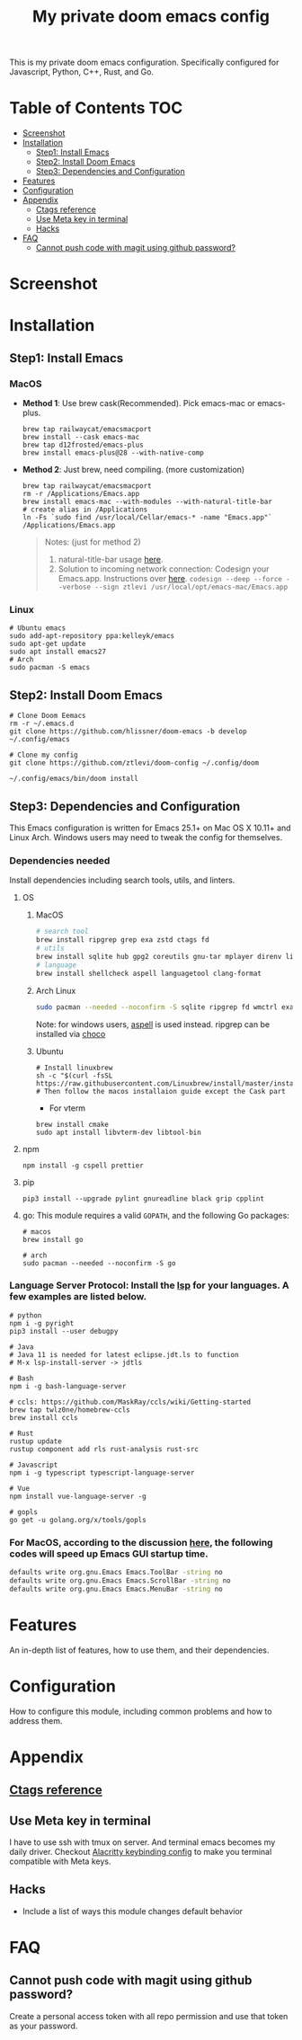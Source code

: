 #+TITLE: My private doom emacs config

This is my private doom emacs configuration. Specifically configured for
Javascript, Python, C++, Rust, and Go.

* Table of Contents :TOC:
- [[#screenshot][Screenshot]]
- [[#installation][Installation]]
  - [[#step1-install-emacs][Step1: Install Emacs]]
  - [[#step2-install-doom-emacs][Step2: Install Doom Emacs]]
  - [[#step3-dependencies-and-configuration][Step3: Dependencies and Configuration]]
- [[#features][Features]]
- [[#configuration][Configuration]]
- [[#appendix][Appendix]]
  - [[#ctags-reference][Ctags reference]]
  - [[#use-meta-key-in-terminal][Use Meta key in terminal]]
  - [[#hacks][Hacks]]
- [[#faq][FAQ]]
  - [[#cannot-push-code-with-magit-using-github-password][Cannot push code with magit using github password?]]

* Screenshot
#+HTML: <img src="./screenshots/screenshot1.jpg" alt="" title="screenshot" width="100%" </img>

* Installation
** Step1: Install Emacs
*** MacOS
- *Method 1*: Use brew cask(Recommended). Pick emacs-mac or emacs-plus.
  #+BEGIN_SRC shell
brew tap railwaycat/emacsmacport
brew install --cask emacs-mac
brew tap d12frosted/emacs-plus
brew install emacs-plus@28 --with-native-comp
  #+END_SRC

- *Method 2*: Just brew, need compiling. (more customization)
  #+BEGIN_SRC shell
brew tap railwaycat/emacsmacport
rm -r /Applications/Emacs.app
brew install emacs-mac --with-modules --with-natural-title-bar
# create alias in /Applications
ln -Fs `sudo find /usr/local/Cellar/emacs-* -name "Emacs.app"` /Applications/Emacs.app
  #+END_SRC

  #+BEGIN_QUOTE
  Notes: (just for method 2)
  1. natural-title-bar usage [[https://github.com/railwaycat/homebrew-emacsmacport/wiki/Natural-Title-Bar][here]].
  2. Solution to incoming network connection:
     Codesign your Emacs.app. Instructions over [[http://apple.stackexchange.com/questions/3271/how-to-get-rid-of-firewall-accept-incoming-connections-dialog/170566][here]].
     ~codesign --deep --force --verbose --sign ztlevi /usr/local/opt/emacs-mac/Emacs.app~
  #+END_QUOTE
*** Linux
#+BEGIN_SRC shell
# Ubuntu emacs
sudo add-apt-repository ppa:kelleyk/emacs
sudo apt-get update
sudo apt install emacs27
# Arch
sudo pacman -S emacs
#+END_SRC

** Step2: Install Doom Emacs
#+BEGIN_SRC shell
# Clone Doom Eemacs
rm -r ~/.emacs.d
git clone https://github.com/hlissner/doom-emacs -b develop ~/.config/emacs

# Clone my config
git clone https://github.com/ztlevi/doom-config ~/.config/doom

~/.config/emacs/bin/doom install
#+END_SRC
** Step3: Dependencies and Configuration
This Emacs configuration is written for Emacs 25.1+ on Mac OS X 10.11+ and Linux Arch. Windows users may need to tweak the config for themselves.

*** Dependencies needed
Install dependencies including search tools, utils, and linters.

**** OS
***** MacOS
#+BEGIN_SRC sh :tangle (if (doom-system-os 'macos) "yes")
# search tool
brew install ripgrep grep exa zstd ctags fd
# utils
brew install sqlite hub gpg2 coreutils gnu-tar mplayer direnv libtool
# language
brew install shellcheck aspell languagetool clang-format
#+END_SRC

***** Arch Linux
#+BEGIN_SRC sh :dir /sudo:: :tangle (if (doom-system-os 'arch) "yes")
sudo pacman --needed --noconfirm -S sqlite ripgrep fd wmctrl exa languagetool zstd ctags
#+END_SRC

Note: for windows users, [[http://aspell.net/win32/][aspell]] is used instead. ripgrep can be installed via [[https://chocolatey.org/][choco]]

***** Ubuntu
#+BEGIN_SRC shell
# Install linuxbrew
sh -c "$(curl -fsSL https://raw.githubusercontent.com/Linuxbrew/install/master/install.sh)"
# Then follow the macos installaion guide except the Cask part
#+END_SRC

- For vterm
#+BEGIN_SRC shell
brew install cmake
sudo apt install libvterm-dev libtool-bin
#+END_SRC

**** npm
#+BEGIN_SRC shell
npm install -g cspell prettier
#+END_SRC

**** pip
#+BEGIN_SRC shell
pip3 install --upgrade pylint gnureadline black grip cpplint
#+END_SRC

**** go: This module requires a valid ~GOPATH~, and the following Go packages:
#+BEGIN_SRC shell
# macos
brew install go

# arch
sudo pacman --needed --noconfirm -S go
#+END_SRC

*** Language Server Protocol: Install the [[https://langserver.org/][lsp]] for your languages. A few examples are listed below.
#+BEGIN_SRC shell
# python
npm i -g pyright
pip3 install --user debugpy

# Java
# Java 11 is needed for latest eclipse.jdt.ls to function
# M-x lsp-install-server -> jdtls

# Bash
npm i -g bash-language-server

# ccls: https://github.com/MaskRay/ccls/wiki/Getting-started
brew tap twlz0ne/homebrew-ccls
brew install ccls

# Rust
rustup update
rustup component add rls rust-analysis rust-src

# Javascript
npm i -g typescript typescript-language-server

# Vue
npm install vue-language-server -g

# gopls
go get -u golang.org/x/tools/gopls
#+END_SRC

*** For MacOS, according to the discussion [[https://emacs-china.org/t/topic/6453/6][here]], the following codes will speed up Emacs GUI startup time.
#+BEGIN_SRC bash
defaults write org.gnu.Emacs Emacs.ToolBar -string no
defaults write org.gnu.Emacs Emacs.ScrollBar -string no
defaults write org.gnu.Emacs Emacs.MenuBar -string no
#+END_SRC

* Features
An in-depth list of features, how to use them, and their dependencies.

* Configuration
How to configure this module, including common problems and how to address them.

* Appendix
** [[https://gist.github.com/redguardtoo/b12ddae3b8010a276e9b][Ctags reference]]
** Use Meta key in terminal
I have to use ssh with tmux on server. And terminal emacs becomes my daily driver. Checkout
[[https://github.com/ztlevi/Dotfiles/blob/master/shell/alacritty/config/alacritty/keybinding.yml][Alacritty keybinding config]] to make you terminal compatible with Meta keys.
** Hacks
+ Include a list of ways this module changes default behavior

* FAQ
** Cannot push code with magit using github password?
Create a personal access token with all repo permission and use that token as your password.
